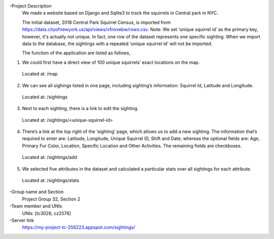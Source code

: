 -Project Description
  We made a website based on Django and Sqlite3 to track the squirrels in Central park in NYC.
  
  The initial dataset, 2018 Central Park Squirrel Census, is imported from https://data.cityofnewyork.us/api/views/vfnxvebw/rows.csv. Note: We set ‘unique squirrel id’ as the primary key, however, it's actually not unique. In fact, one row of the dataset represents one specific sighting. When we   import data to the database, the sightings with a repeated ‘unique squirrel id’ will not be imported.
  
  The function of the application are listed as follows,
1) We could first have a direct view of 100 unique squirrels’ exact locations on the map. 
  Located at: /map
2) We can see all sighings listed in one page, including sighting’s information: Squirrel Id, Latitude and Longitude.
  Located at: /sightings 
3) Next to each sighting, there is a link to edit the sighting. 
  Located at: /sightings/<unique-squirrel-id>
4) There’s a link at the top right of the ‘sighting’ page, which allows us to add a new sighting. The information that’s required to enter are: Latitude, Longitude, Unique Squirrel ID, Shift and Date; whereas the optional fields are: Age, Primary Fur Color, Location, Specific Location and Other Activities. The remaining fields are checkboxes.
  Located at: /sightings/add
5) We selected five attributes in the dataset and calculated a particular stats over all sightings for each attribute.
  Located at: /sightings/stats

-Group name and Section
  Project Group 32, Section 2
  
-Team member and UNIs
  UNIs: [tc3026, cz2576]
  
-Server link
  https://my-project-tc-256223.appspot.com/sightings/
